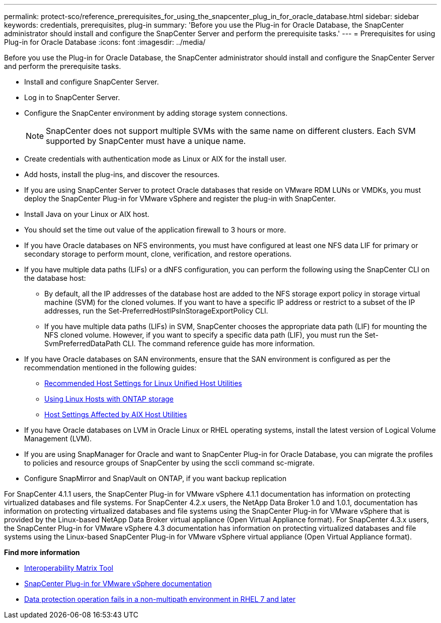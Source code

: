 ---
permalink: protect-sco/reference_prerequisites_for_using_the_snapcenter_plug_in_for_oracle_database.html
sidebar: sidebar
keywords: credentials, prerequisites, plug-in
summary: 'Before you use the Plug-in for Oracle Database, the SnapCenter administrator should install and configure the SnapCenter Server and perform the prerequisite tasks.'
---
= Prerequisites for using Plug-in for Oracle Database
:icons: font
:imagesdir: ../media/

[.lead]
Before you use the Plug-in for Oracle Database, the SnapCenter administrator should install and configure the SnapCenter Server and perform the prerequisite tasks.

* Install and configure SnapCenter Server.
* Log in to SnapCenter Server.
* Configure the SnapCenter environment by adding storage system connections.
+
NOTE: SnapCenter does not support multiple SVMs with the same name on different clusters. Each SVM supported by SnapCenter must have a unique name.

* Create credentials with authentication mode as Linux or AIX for the install user.
* Add hosts, install the plug-ins, and discover the resources.
* If you are using SnapCenter Server to protect Oracle databases that reside on VMware RDM LUNs or VMDKs, you must deploy the SnapCenter Plug-in for VMware vSphere and register the plug-in with SnapCenter.
* Install Java on your Linux or AIX host.
* You should set the time out value of the application firewall to 3 hours or more.
* If you have Oracle databases on NFS environments, you must have configured at least one NFS data LIF for primary or secondary storage to perform mount, clone, verification, and restore operations.
* If you have multiple data paths (LIFs) or a dNFS configuration, you can perform the following using the SnapCenter CLI on the database host:
 ** By default, all the IP addresses of the database host are added to the NFS storage export policy in storage virtual machine (SVM) for the cloned volumes. If you want to have a specific IP address or restrict to a subset of the IP addresses, run the Set-PreferredHostIPsInStorageExportPolicy CLI.
 ** If you have multiple data paths (LIFs) in SVM, SnapCenter chooses the appropriate data path (LIF) for mounting the NFS cloned volume. However, if you want to specify a specific data path (LIF), you must run the Set-SvmPreferredDataPath CLI.
The command reference guide has more information.
* If you have Oracle databases on SAN environments, ensure that the SAN environment is configured as per the recommendation mentioned in the following guides:
** https://library.netapp.com/ecm/ecm_download_file/ECMLP2547957[Recommended Host Settings for Linux Unified Host Utilities^]
** https://library.netapp.com/ecm/ecm_download_file/ECMLP2547958[Using Linux Hosts with ONTAP storage^]
** https://library.netapp.com/ecm/ecm_download_file/ECMP1119218[Host Settings Affected by AIX Host Utilities^]
* If you have Oracle databases on LVM in Oracle Linux or RHEL operating systems, install the latest version of Logical Volume Management (LVM).
* If you are using SnapManager for Oracle and want to SnapCenter Plug-in for Oracle Database, you can migrate the profiles to policies and resource groups of SnapCenter by using the sccli command sc-migrate.
* Configure SnapMirror and SnapVault on ONTAP, if you want backup replication

For SnapCenter 4.1.1 users, the SnapCenter Plug-in for VMware vSphere 4.1.1 documentation has information on protecting virtualized databases and file systems. For SnapCenter 4.2.x users, the NetApp Data Broker 1.0 and 1.0.1, documentation has information on protecting virtualized databases and file systems using the SnapCenter Plug-in for VMware vSphere that is provided by the Linux-based NetApp Data Broker virtual appliance (Open Virtual Appliance format). For SnapCenter 4.3.x users, the SnapCenter Plug-in for VMware vSphere 4.3 documentation has information on protecting virtualized databases and file systems using the Linux-based SnapCenter Plug-in for VMware vSphere virtual appliance (Open Virtual Appliance format).

*Find more information*

* http://mysupport.netapp.com/matrix[Interoperability Matrix Tool^]
* https://docs.netapp.com/us-en/sc-plugin-vmware-vsphere/index.html[SnapCenter Plug-in for VMware vSphere documentation^]
* https://kb.netapp.com/Advice_and_Troubleshooting/Data_Protection_and_Security/SnapCenter/Data_protection_operation_fails_in_a_non-multipath_environment_in_RHEL_7_and_later[Data protection operation fails in a non-multipath environment in RHEL 7 and later^]
